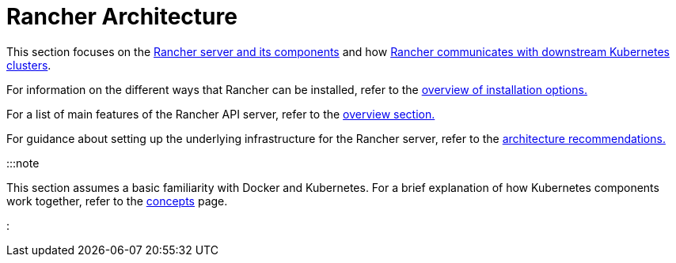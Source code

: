= Rancher Architecture

+++<head>++++++<link rel="canonical" href="https://ranchermanager.docs.rancher.com/reference-guides/rancher-manager-architecture">++++++</link>++++++</head>+++

This section focuses on the xref:rancher-server-and-components.adoc[Rancher server and its components] and how xref:communicating-with-downstream-user-clusters.adoc[Rancher communicates with downstream Kubernetes clusters].

For information on the different ways that Rancher can be installed, refer to the link:../../getting-started/installation-and-upgrade/installation-and-upgrade.md#overview-of-installation-options[overview of installation options.]

For a list of main features of the Rancher API server, refer to the link:../../getting-started/overview.md#features-of-the-rancher-api-server[overview section.]

For guidance about setting up the underlying infrastructure for the Rancher server, refer to the xref:architecture-recommendations.adoc[architecture recommendations.]

:::note

This section assumes a basic familiarity with Docker and Kubernetes. For a brief explanation of how Kubernetes components work together, refer to the xref:../kubernetes-concepts.adoc[concepts] page.

:::
